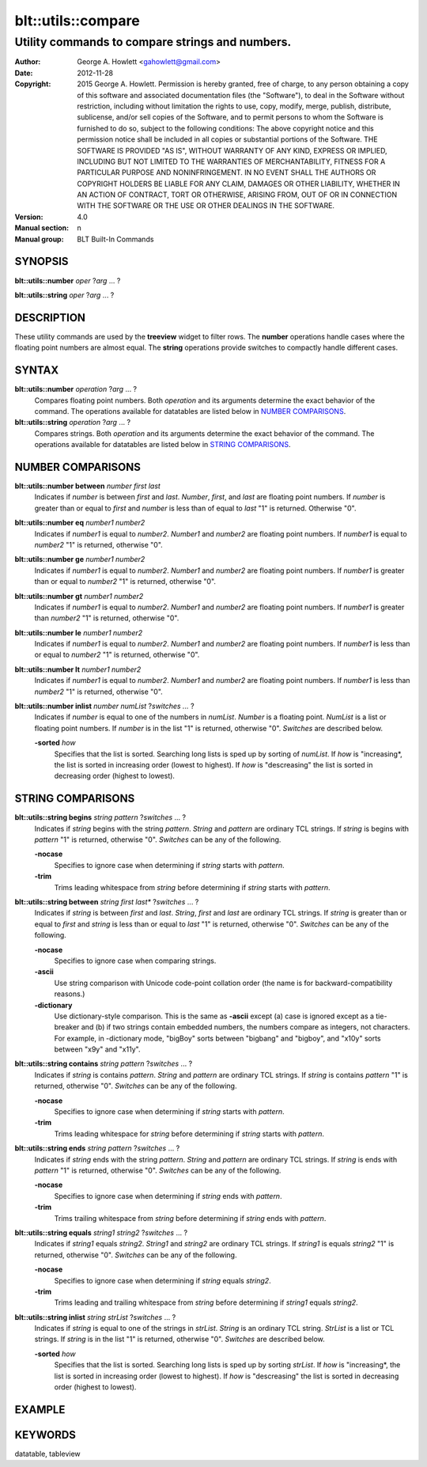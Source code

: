 ===================
blt::utils::compare
===================

------------------------------------------------
Utility commands to compare strings and numbers.
------------------------------------------------

:Author: George A. Howlett <gahowlett@gmail.com>
:Date:   2012-11-28
:Copyright: 2015 George A. Howlett.
        Permission is hereby granted, free of charge, to any person
	obtaining a copy of this software and associated documentation
	files (the "Software"), to deal in the Software without
	restriction, including without limitation the rights to use, copy,
	modify, merge, publish, distribute, sublicense, and/or sell copies
	of the Software, and to permit persons to whom the Software is
	furnished to do so, subject to the following conditions:
	The above copyright notice and this permission notice shall be
	included in all copies or substantial portions of the Software.
	THE SOFTWARE IS PROVIDED "AS IS", WITHOUT WARRANTY OF ANY KIND,
	EXPRESS OR IMPLIED, INCLUDING BUT NOT LIMITED TO THE WARRANTIES OF
	MERCHANTABILITY, FITNESS FOR A PARTICULAR PURPOSE AND
	NONINFRINGEMENT. IN NO EVENT SHALL THE AUTHORS OR COPYRIGHT HOLDERS
	BE LIABLE FOR ANY CLAIM, DAMAGES OR OTHER LIABILITY, WHETHER IN AN
	ACTION OF CONTRACT, TORT OR OTHERWISE, ARISING FROM, OUT OF OR IN
	CONNECTION WITH THE SOFTWARE OR THE USE OR OTHER DEALINGS IN THE
	SOFTWARE.

:Version: 4.0
:Manual section: n
:Manual group: BLT Built-In Commands

.. TODO: authors and author with name <email>

SYNOPSIS
--------

**blt::utils::number** *oper* ?\ *arg* ... ?

**blt::utils::string** *oper* ?\ *arg* ... ?

DESCRIPTION
-----------

These utility commands are used by the **treeview** widget to filter rows.
The **number** operations handle cases where the floating point numbers are
almost equal. The **string** operations provide switches to compactly
handle different cases.

SYNTAX
------

**blt::utils::number** *operation*  ?\ *arg* ... ?
  Compares floating point numbers. Both *operation* and its arguments
  determine the exact behavior of the command.  The operations available
  for datatables are listed below in `NUMBER COMPARISONS`_.

**blt::utils::string** *operation*  ?\ *arg* ... ?
  Compares strings. Both *operation* and its arguments
  determine the exact behavior of the command.  The operations available
  for datatables are listed below in `STRING COMPARISONS`_.


NUMBER COMPARISONS
------------------

**blt::utils::number between** *number* *first* *last*
  Indicates if *number* is between *first* and *last*.  *Number*, *first*,
  and *last* are floating point numbers.  If *number* is greater than or
  equal to *first* and *number* is less than of equal to *last* "1" is
  returned.  Otherwise "0".

**blt::utils::number eq** *number1* *number2* 
  Indicates if *number1* is equal to *number2*.  *Number1*
  and *number2* are floating point numbers.  If *number1* is 
  equal to *number2* "1" is returned, otherwise "0".

**blt::utils::number ge** *number1* *number2* 
  Indicates if *number1* is equal to *number2*.  *Number1*
  and *number2* are floating point numbers.  If *number1* is 
  greater than or equal to *number2* "1" is returned, otherwise "0".

**blt::utils::number gt** *number1* *number2* 
  Indicates if *number1* is equal to *number2*.  *Number1*
  and *number2* are floating point numbers.  If *number1* is 
  greater than *number2* "1" is returned, otherwise "0".

**blt::utils::number le** *number1* *number2* 
  Indicates if *number1* is equal to *number2*.  *Number1*
  and *number2* are floating point numbers.  If *number1* is 
  less than or equal to *number2* "1" is returned, otherwise "0".

**blt::utils::number lt** *number1* *number2* 
  Indicates if *number1* is equal to *number2*.  *Number1*
  and *number2* are floating point numbers.  If *number1* is 
  less than *number2* "1" is returned, otherwise "0".

**blt::utils::number inlist** *number* *numList* ?\ *switches ...* ?
  Indicates if *number* is equal to one of the numbers in *numList*.
  *Number* is a floating point. *NumList* is a list or floating point
  numbers.  If *number* is in the list "1" is returned, otherwise "0".
  *Switches* are described below.

  **-sorted** *how*
    Specifies that the list is sorted. Searching long lists is sped
    up by sorting of *numList*.  If *how* is "increasing*, the
    list is sorted in increasing order (lowest to highest). If *how* is
    "descreasing" the list is sorted in decreasing order (highest to
    lowest).  

STRING COMPARISONS
------------------

**blt::utils::string begins** *string* *pattern* ?\ *switches* ... ?
  Indicates if *string* begins with the string *pattern*.  *String* and
  *pattern* are ordinary TCL strings.  If *string* is begins with *pattern*
  "1" is returned, otherwise "0". *Switches* can be any of the following.

  **-nocase** 
    Specifies to ignore case when determining if *string* starts with
    *pattern*.

  **-trim** 
    Trims leading whitespace from *string* before determining if *string*
    starts with *pattern*.

**blt::utils::string between** *string* *first* *last** ?\ *switches* ... ?
  Indicates if *string* is between *first* and *last*.  *String*, *first*
  and *last* are ordinary TCL strings.  If *string* is greater than or
  equal to *first* and *string* is less than or equal to *last* "1" is
  returned, otherwise "0". *Switches* can be any of the following.

  **-nocase** 
    Specifies to ignore case when comparing strings.

  **-ascii**
    Use string comparison with Unicode code-point collation order (the name
    is for backward-compatibility reasons.)  

  **-dictionary** 
    Use dictionary-style comparison. This is the same as **-ascii**
    except (a) case is ignored except as a tie-breaker and (b) if two
    strings contain embedded numbers, the numbers compare as integers, not
    characters.  For example, in -dictionary mode, "bigBoy" sorts between
    "bigbang" and "bigboy", and "x10y" sorts between "x9y" and "x11y".

**blt::utils::string contains** *string* *pattern* ?\ *switches* ... ?
  Indicates if *string* is contains *pattern*.  *String* and *pattern* are
  ordinary TCL strings.  If *string* is contains *pattern* "1" is returned,
  otherwise "0". *Switches* can be any of the following.

  **-nocase** 
    Specifies to ignore case when determining if *string* starts with
    *pattern*.

  **-trim** 
    Trims leading whitespace for *string* before determining if *string*
    starts with *pattern*.

**blt::utils::string ends** *string* *pattern* ?\ *switches* ... ?
  Indicates if *string* ends with the string *pattern*.  *String* and
  *pattern* are ordinary TCL strings.  If *string* is ends with *pattern*
  "1" is returned, otherwise "0". *Switches* can be any of the following.

  **-nocase** 
    Specifies to ignore case when determining if *string* ends with
    *pattern*.

  **-trim** 
    Trims trailing whitespace from *string* before determining if *string*
    ends with *pattern*.

**blt::utils::string equals** *string1* *string2* ?\ *switches* ... ?
  Indicates if *string1* equals *string2*.  *String1* and *string2* are
  ordinary TCL strings.  If *string1* is equals *string2* "1" is returned,
  otherwise "0". *Switches* can be any of the following.

  **-nocase** 
    Specifies to ignore case when determining if *string* equals 
    *string2*.

  **-trim** 
    Trims leading and trailing whitespace from *string* before determining
    if *string1* equals *string2*.

**blt::utils::string inlist** *string* *strList* ?\ *switches* ... ?
  Indicates if *string* is equal to one of the strings in *strList*.
  *String* is an ordinary TCL string. *StrList* is a list or TCL strings.
  If *string* is in the list "1" is returned, otherwise "0".
  *Switches* are described below.

  **-sorted** *how*
    Specifies that the list is sorted. Searching long lists is sped
    up by sorting *strList*.  If *how* is "increasing*, the
    list is sorted in increasing order (lowest to highest). If *how* is
    "descreasing" the list is sorted in decreasing order (highest to
    lowest).  

EXAMPLE
-------

KEYWORDS
--------

datatable, tableview
